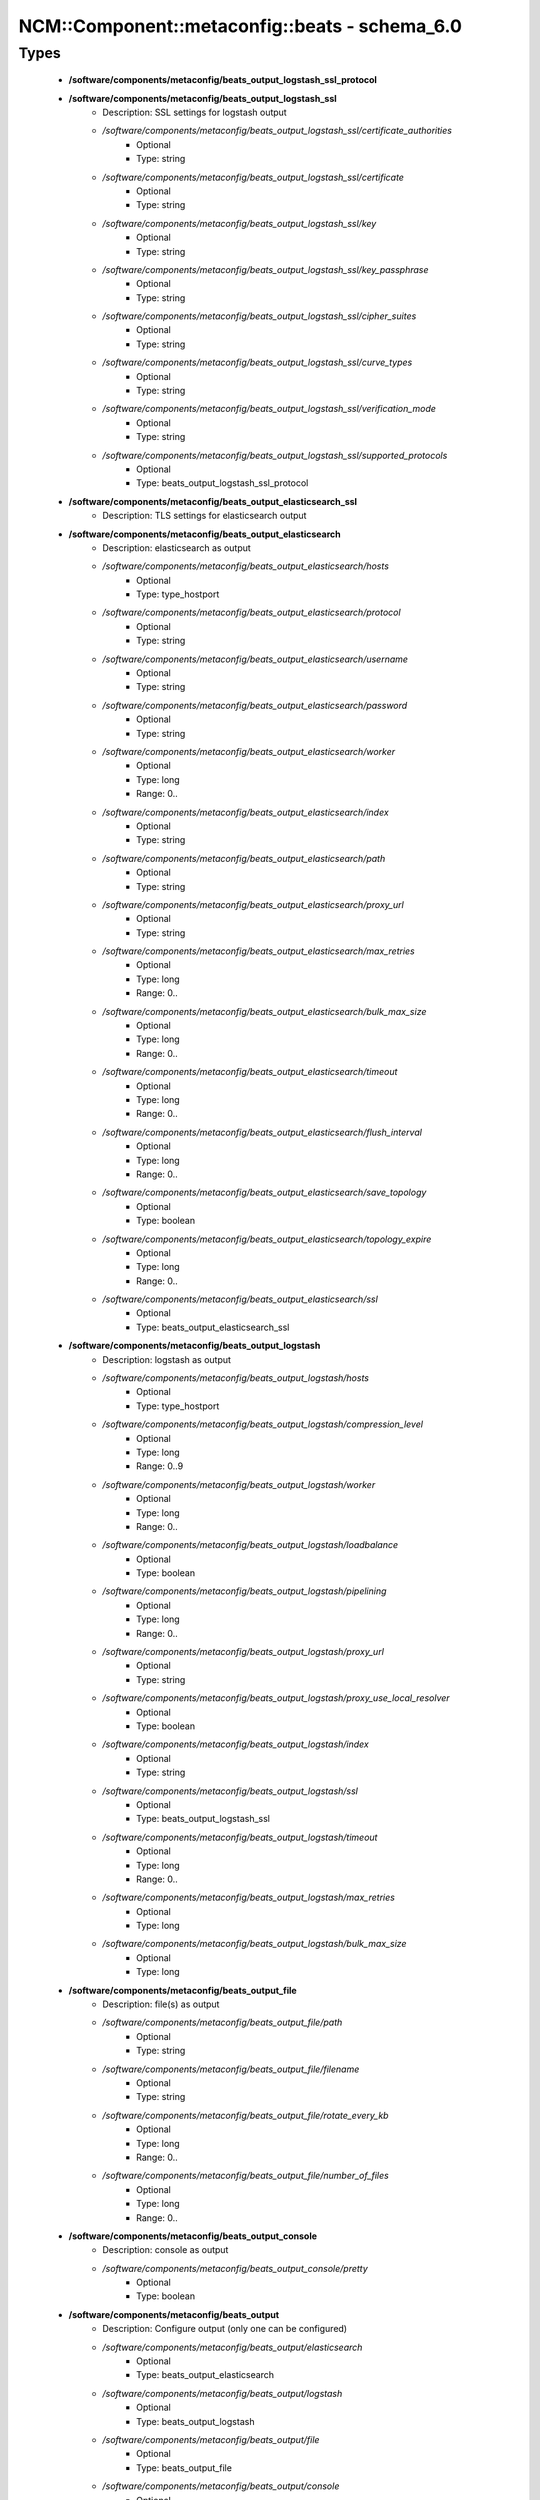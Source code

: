 #################################################
NCM\::Component\::metaconfig\::beats - schema_6.0
#################################################

Types
-----

 - **/software/components/metaconfig/beats_output_logstash_ssl_protocol**
 - **/software/components/metaconfig/beats_output_logstash_ssl**
    - Description: SSL settings for logstash output
    - */software/components/metaconfig/beats_output_logstash_ssl/certificate_authorities*
        - Optional
        - Type: string
    - */software/components/metaconfig/beats_output_logstash_ssl/certificate*
        - Optional
        - Type: string
    - */software/components/metaconfig/beats_output_logstash_ssl/key*
        - Optional
        - Type: string
    - */software/components/metaconfig/beats_output_logstash_ssl/key_passphrase*
        - Optional
        - Type: string
    - */software/components/metaconfig/beats_output_logstash_ssl/cipher_suites*
        - Optional
        - Type: string
    - */software/components/metaconfig/beats_output_logstash_ssl/curve_types*
        - Optional
        - Type: string
    - */software/components/metaconfig/beats_output_logstash_ssl/verification_mode*
        - Optional
        - Type: string
    - */software/components/metaconfig/beats_output_logstash_ssl/supported_protocols*
        - Optional
        - Type: beats_output_logstash_ssl_protocol
 - **/software/components/metaconfig/beats_output_elasticsearch_ssl**
    - Description: TLS settings for elasticsearch output
 - **/software/components/metaconfig/beats_output_elasticsearch**
    - Description: elasticsearch as output
    - */software/components/metaconfig/beats_output_elasticsearch/hosts*
        - Optional
        - Type: type_hostport
    - */software/components/metaconfig/beats_output_elasticsearch/protocol*
        - Optional
        - Type: string
    - */software/components/metaconfig/beats_output_elasticsearch/username*
        - Optional
        - Type: string
    - */software/components/metaconfig/beats_output_elasticsearch/password*
        - Optional
        - Type: string
    - */software/components/metaconfig/beats_output_elasticsearch/worker*
        - Optional
        - Type: long
        - Range: 0..
    - */software/components/metaconfig/beats_output_elasticsearch/index*
        - Optional
        - Type: string
    - */software/components/metaconfig/beats_output_elasticsearch/path*
        - Optional
        - Type: string
    - */software/components/metaconfig/beats_output_elasticsearch/proxy_url*
        - Optional
        - Type: string
    - */software/components/metaconfig/beats_output_elasticsearch/max_retries*
        - Optional
        - Type: long
        - Range: 0..
    - */software/components/metaconfig/beats_output_elasticsearch/bulk_max_size*
        - Optional
        - Type: long
        - Range: 0..
    - */software/components/metaconfig/beats_output_elasticsearch/timeout*
        - Optional
        - Type: long
        - Range: 0..
    - */software/components/metaconfig/beats_output_elasticsearch/flush_interval*
        - Optional
        - Type: long
        - Range: 0..
    - */software/components/metaconfig/beats_output_elasticsearch/save_topology*
        - Optional
        - Type: boolean
    - */software/components/metaconfig/beats_output_elasticsearch/topology_expire*
        - Optional
        - Type: long
        - Range: 0..
    - */software/components/metaconfig/beats_output_elasticsearch/ssl*
        - Optional
        - Type: beats_output_elasticsearch_ssl
 - **/software/components/metaconfig/beats_output_logstash**
    - Description: logstash as output
    - */software/components/metaconfig/beats_output_logstash/hosts*
        - Optional
        - Type: type_hostport
    - */software/components/metaconfig/beats_output_logstash/compression_level*
        - Optional
        - Type: long
        - Range: 0..9
    - */software/components/metaconfig/beats_output_logstash/worker*
        - Optional
        - Type: long
        - Range: 0..
    - */software/components/metaconfig/beats_output_logstash/loadbalance*
        - Optional
        - Type: boolean
    - */software/components/metaconfig/beats_output_logstash/pipelining*
        - Optional
        - Type: long
        - Range: 0..
    - */software/components/metaconfig/beats_output_logstash/proxy_url*
        - Optional
        - Type: string
    - */software/components/metaconfig/beats_output_logstash/proxy_use_local_resolver*
        - Optional
        - Type: boolean
    - */software/components/metaconfig/beats_output_logstash/index*
        - Optional
        - Type: string
    - */software/components/metaconfig/beats_output_logstash/ssl*
        - Optional
        - Type: beats_output_logstash_ssl
    - */software/components/metaconfig/beats_output_logstash/timeout*
        - Optional
        - Type: long
        - Range: 0..
    - */software/components/metaconfig/beats_output_logstash/max_retries*
        - Optional
        - Type: long
    - */software/components/metaconfig/beats_output_logstash/bulk_max_size*
        - Optional
        - Type: long
 - **/software/components/metaconfig/beats_output_file**
    - Description: file(s) as output
    - */software/components/metaconfig/beats_output_file/path*
        - Optional
        - Type: string
    - */software/components/metaconfig/beats_output_file/filename*
        - Optional
        - Type: string
    - */software/components/metaconfig/beats_output_file/rotate_every_kb*
        - Optional
        - Type: long
        - Range: 0..
    - */software/components/metaconfig/beats_output_file/number_of_files*
        - Optional
        - Type: long
        - Range: 0..
 - **/software/components/metaconfig/beats_output_console**
    - Description: console as output
    - */software/components/metaconfig/beats_output_console/pretty*
        - Optional
        - Type: boolean
 - **/software/components/metaconfig/beats_output**
    - Description: Configure output (only one can be configured)
    - */software/components/metaconfig/beats_output/elasticsearch*
        - Optional
        - Type: beats_output_elasticsearch
    - */software/components/metaconfig/beats_output/logstash*
        - Optional
        - Type: beats_output_logstash
    - */software/components/metaconfig/beats_output/file*
        - Optional
        - Type: beats_output_file
    - */software/components/metaconfig/beats_output/console*
        - Optional
        - Type: beats_output_console
 - **/software/components/metaconfig/beats_shipper_geoip**
    - Description: shipper geoip
    - */software/components/metaconfig/beats_shipper_geoip/paths*
        - Optional
        - Type: string
 - **/software/components/metaconfig/beats_logging_selector**
    - Description: Enable debug output for the a (or all) component(s).
 - **/software/components/metaconfig/beats_logging_files**
    - Description: log to local files
    - */software/components/metaconfig/beats_logging_files/path*
        - Optional
        - Type: string
    - */software/components/metaconfig/beats_logging_files/name*
        - Optional
        - Type: string
    - */software/components/metaconfig/beats_logging_files/rotateeverybytes*
        - Optional
        - Type: long
        - Range: 0..
    - */software/components/metaconfig/beats_logging_files/keepfiles*
        - Optional
        - Type: long
        - Range: 0..
 - **/software/components/metaconfig/beats_logging**
    - Description: Configure logging of beats itself.
    - */software/components/metaconfig/beats_logging/to_syslog*
        - Optional
        - Type: boolean
    - */software/components/metaconfig/beats_logging/to_files*
        - Optional
        - Type: boolean
    - */software/components/metaconfig/beats_logging/files*
        - Optional
        - Type: beats_logging_files
    - */software/components/metaconfig/beats_logging/selectors*
        - Optional
        - Type: beats_logging_selector
    - */software/components/metaconfig/beats_logging/level*
        - Optional
        - Type: string
 - **/software/components/metaconfig/beats_service**
    - */software/components/metaconfig/beats_service/output*
        - Required
        - Type: beats_output
    - */software/components/metaconfig/beats_service/logging*
        - Optional
        - Type: beats_logging
    - */software/components/metaconfig/beats_service/name*
        - Optional
        - Type: string
    - */software/components/metaconfig/beats_service/tags*
        - Optional
        - Type: string
    - */software/components/metaconfig/beats_service/ignore_outgoing*
        - Optional
        - Type: boolean
    - */software/components/metaconfig/beats_service/refresh_topology_freq*
        - Optional
        - Type: long
        - Range: 0..
    - */software/components/metaconfig/beats_service/topology_expire*
        - Optional
        - Type: long
        - Range: 0..
    - */software/components/metaconfig/beats_service/geoip*
        - Optional
        - Type: beats_shipper_geoip
 - **/software/components/metaconfig/beats_filebeat_prospector_multiline**
    - Description: Handle logmessages spread over multiple lines
    - */software/components/metaconfig/beats_filebeat_prospector_multiline/pattern*
        - Optional
        - Type: string
    - */software/components/metaconfig/beats_filebeat_prospector_multiline/negate*
        - Optional
        - Type: boolean
    - */software/components/metaconfig/beats_filebeat_prospector_multiline/match*
        - Optional
        - Type: string
    - */software/components/metaconfig/beats_filebeat_prospector_multiline/max_lines*
        - Optional
        - Type: long
        - Range: 0..
    - */software/components/metaconfig/beats_filebeat_prospector_multiline/timeout*
        - Optional
        - Type: long
        - Range: 0..
 - **/software/components/metaconfig/beats_filebeat_prospector**
    - Description: Configure a prospector (source of certain class of data, can come multiple paths)
    - */software/components/metaconfig/beats_filebeat_prospector/paths*
        - Required
        - Type: string
    - */software/components/metaconfig/beats_filebeat_prospector/encoding*
        - Optional
        - Type: string
    - */software/components/metaconfig/beats_filebeat_prospector/type*
        - Optional
        - Type: string
    - */software/components/metaconfig/beats_filebeat_prospector/exclude_lines*
        - Optional
        - Type: string
    - */software/components/metaconfig/beats_filebeat_prospector/include_lines*
        - Optional
        - Type: string
    - */software/components/metaconfig/beats_filebeat_prospector/exclude_files*
        - Optional
        - Type: string
    - */software/components/metaconfig/beats_filebeat_prospector/fields*
        - Optional
        - Type: string
    - */software/components/metaconfig/beats_filebeat_prospector/fields_under_root*
        - Optional
        - Type: boolean
    - */software/components/metaconfig/beats_filebeat_prospector/ignore_older*
        - Optional
        - Type: long
        - Range: 0..
    - */software/components/metaconfig/beats_filebeat_prospector/scan_frequency*
        - Optional
        - Type: long
        - Range: 0..
    - */software/components/metaconfig/beats_filebeat_prospector/harvester_buffer_size*
        - Optional
        - Type: long
        - Range: 0..
    - */software/components/metaconfig/beats_filebeat_prospector/max_bytes*
        - Optional
        - Type: long
        - Range: 0..
    - */software/components/metaconfig/beats_filebeat_prospector/multiline*
        - Optional
        - Type: beats_filebeat_prospector_multiline
    - */software/components/metaconfig/beats_filebeat_prospector/tail_files*
        - Optional
        - Type: boolean
    - */software/components/metaconfig/beats_filebeat_prospector/backoff*
        - Optional
        - Type: long
        - Range: 0..
    - */software/components/metaconfig/beats_filebeat_prospector/max_backoff*
        - Optional
        - Type: long
        - Range: 0..
    - */software/components/metaconfig/beats_filebeat_prospector/backoff_factor*
        - Optional
        - Type: long
        - Range: 0..
    - */software/components/metaconfig/beats_filebeat_prospector/enabled*
        - Optional
        - Type: boolean
 - **/software/components/metaconfig/beats_filebeat_filebeat**
    - Description: Filebeat configuration
    - */software/components/metaconfig/beats_filebeat_filebeat/prospectors*
        - Required
        - Type: beats_filebeat_prospector
    - */software/components/metaconfig/beats_filebeat_filebeat/registry_file*
        - Optional
        - Type: string
    - */software/components/metaconfig/beats_filebeat_filebeat/config_dir*
        - Optional
        - Type: string
 - **/software/components/metaconfig/beats_filebeat_service**
    - Description: Filebeat service (see https://www.elastic.co/guide/en/beats/filebeat/current/filebeat-configuration-details.html)
    - */software/components/metaconfig/beats_filebeat_service/filebeat*
        - Required
        - Type: beats_filebeat_filebeat
 - **/software/components/metaconfig/beats_gpfsbeat_gpfsbeat**
    - Description: Gpfsbeat configuration devices: the filesystems as named in GPFS mmrequota, mmlsfs, mmlsfilset, mmdf: paths to these executables
    - */software/components/metaconfig/beats_gpfsbeat_gpfsbeat/period*
        - Required
        - Type: string
    - */software/components/metaconfig/beats_gpfsbeat_gpfsbeat/devices*
        - Required
        - Type: string
    - */software/components/metaconfig/beats_gpfsbeat_gpfsbeat/mmrepquota*
        - Optional
        - Type: absolute_file_path
    - */software/components/metaconfig/beats_gpfsbeat_gpfsbeat/mmlsfs*
        - Optional
        - Type: absolute_file_path
    - */software/components/metaconfig/beats_gpfsbeat_gpfsbeat/mmlsfileset*
        - Optional
        - Type: absolute_file_path
    - */software/components/metaconfig/beats_gpfsbeat_gpfsbeat/mmdf*
        - Optional
        - Type: absolute_file_path
 - **/software/components/metaconfig/beats_gpfsbeat_service**
    - Description: Gpfsbeat service
    - */software/components/metaconfig/beats_gpfsbeat_service/gpfsbeat*
        - Required
        - Type: beats_gpfsbeat_gpfsbeat
 - **/software/components/metaconfig/beats_topbeat_input_stats**
    - Description: Topbeat input source(s)
    - */software/components/metaconfig/beats_topbeat_input_stats/system*
        - Optional
        - Type: boolean
    - */software/components/metaconfig/beats_topbeat_input_stats/proc*
        - Optional
        - Type: boolean
    - */software/components/metaconfig/beats_topbeat_input_stats/filesystem*
        - Optional
        - Type: boolean
    - */software/components/metaconfig/beats_topbeat_input_stats/cpu_per_core*
        - Optional
        - Type: boolean
 - **/software/components/metaconfig/beats_topbeat_input**
    - Description: Topbeat configuration
    - */software/components/metaconfig/beats_topbeat_input/period*
        - Required
        - Type: long
        - Range: 0..
        - Default value: 10
    - */software/components/metaconfig/beats_topbeat_input/procs*
        - Optional
        - Type: string
    - */software/components/metaconfig/beats_topbeat_input/stats*
        - Optional
        - Type: beats_topbeat_input_stats
 - **/software/components/metaconfig/beats_topbeat_service**
    - Description: Topbeat service (see https://www.elastic.co/guide/en/beats/topbeat/current/topbeat-configuration-options.html)
    - */software/components/metaconfig/beats_topbeat_service/input*
        - Required
        - Type: beats_topbeat_input
